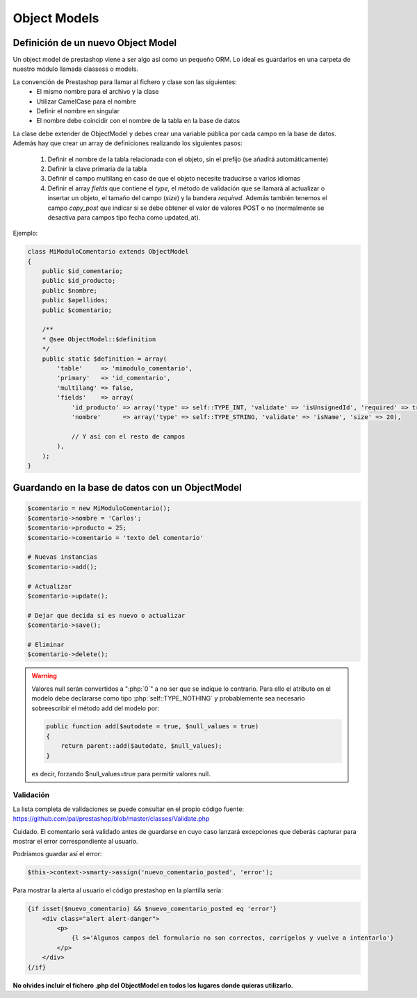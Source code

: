 Object Models
=============

.. role:: php(code)
   :language: php


Definición de un nuevo Object Model
###################################


Un object model de prestashop viene a ser algo así como un pequeño ORM. Lo ideal es guardarlos en una carpeta
de nuestro módulo llamada classess o models.

La convención de Prestashop para llamar al fichero y clase son las siguientes:
    - El mismo nombre para el archivo y la clase
    - Utilizar CamelCase para el nombre
    - Definir el nombre en singular
    - El nombre debe coincidir con el nombre de la tabla en la base de datos

La clase debe extender de ObjectModel y debes crear una variable pública por cada campo en la base de datos.
Además hay que crear un array de definiciones realizando los siguientes pasos:

    1. Definir el nombre de la tabla relacionada con el objeto, sin el prefijo (se añadirá automáticamente)
    2. Definir la clave primaria de la tabla
    3. Definir el campo multilang en caso de que el objeto necesite traducirse a varios idiomas
    4. Definir el array *fields* que contiene el *type*, el método de validación que se llamará
       al actualizar o insertar un objeto, el tamaño del campo (*size*) y la bandera *required*.
       Además también tenemos el campo *copy_post* que indicar si se debe obtener el valor de valores POST o no
       (normalmente se desactiva para campos tipo fecha como updated_at).

Ejemplo:

.. code-block:: php

    class MiModuloComentario extends ObjectModel
    {
        public $id_comentario;
        public $id_producto;
        public $nombre;
        public $apellidos;
        public $comentario;

        /**
        * @see ObjectModel::$definition
        */
        public static $definition = array(
            'table'     => 'mimodulo_comentario',
            'primary'   => 'id_comentario',
            'multilang' => false,
            'fields'    => array(
                'id_producto' => array('type' => self::TYPE_INT, 'validate' => 'isUnsignedId', 'required' => true),
                'nombre'      => array('type' => self::TYPE_STRING, 'validate' => 'isName', 'size' => 20),

                // Y así con el resto de campos
            ),
        );
    }


Guardando en la base de datos con un ObjectModel
################################################


.. code-block:: php

    $comentario = new MiModuloComentario();
    $comentario->nombre = 'Carlos';
    $comentario->producto = 25;
    $comentario->comentario = 'texto del comentario'

    # Nuevas instancias
    $comentario->add();

    # Actualizar
    $comentario->update();

    # Dejar que decida si es nuevo o actualizar
    $comentario->save();

    # Eliminar
    $comentario->delete();


.. warning:: Valores null serán convertidos a ":php:`0`" a no ser que se indique
    lo contrario. Para ello el atributo en el modelo debe declararse como tipo
    :php:`self::TYPE_NOTHING` y probablemente sea necesario sobreescribir el método
    add del modelo por:

    .. code-block:: php

        public function add($autodate = true, $null_values = true)
        {
            return parent::add($autodate, $null_values);
        }

    es decir, forzando $null_values=true para permitir valores null.


Validación
----------

La lista completa de validaciones se puede consultar en el propio
código fuente:
https://github.com/pal/prestashop/blob/master/classes/Validate.php

Cuidado. El comentario será validado antes de guardarse en cuyo caso lanzará excepciones que deberás capturar
para mostrar el error correspondiente al usuario.

Podríamos guardar así el error:

.. code-block:: php

    $this->context->smarty->assign('nuevo_comentario_posted', 'error');


Para mostrar la alerta al usuario el código prestashop en la plantilla sería:

.. code-block:: smarty

    {if isset($nuevo_comentario) && $nuevo_comentario_posted eq 'error'}
        <div class="alert alert-danger">
            <p>
                {l s='Algunos campos del formulario no son correctos, corrígelos y vuelve a intentarlo'}
            </p>
        </div>
    {/if}


**No olvides incluír el fichero .php del ObjectModel en todos los lugares donde quieras utilizarlo.**
